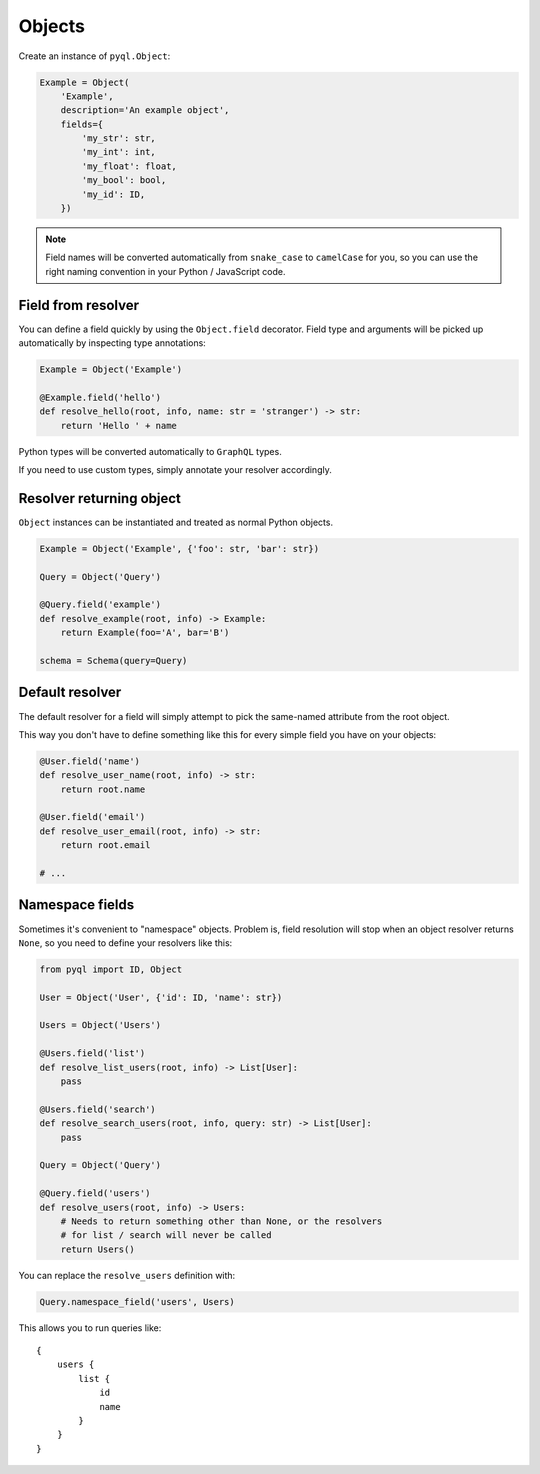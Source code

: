 Objects
#######

Create an instance of ``pyql.Object``:

.. code-block:: python

    Example = Object(
        'Example',
        description='An example object',
        fields={
            'my_str': str,
            'my_int': int,
            'my_float': float,
            'my_bool': bool,
            'my_id': ID,
        })

.. note::

   Field names will be converted automatically from ``snake_case`` to
   ``camelCase`` for you, so you can use the right naming convention
   in your Python / JavaScript code.


Field from resolver
===================

You can define a field quickly by using the ``Object.field``
decorator. Field type and arguments will be picked up automatically by
inspecting type annotations:

.. code-block:: python

    Example = Object('Example')

    @Example.field('hello')
    def resolve_hello(root, info, name: str = 'stranger') -> str:
        return 'Hello ' + name


Python types will be converted automatically to ``GraphQL`` types.

If you need to use custom types, simply annotate your resolver accordingly.


Resolver returning object
=========================

``Object`` instances can be instantiated and treated as normal Python
objects.


.. code-block:: python

    Example = Object('Example', {'foo': str, 'bar': str})

    Query = Object('Query')

    @Query.field('example')
    def resolve_example(root, info) -> Example:
        return Example(foo='A', bar='B')

    schema = Schema(query=Query)


Default resolver
================

The default resolver for a field will simply attempt to pick the
same-named attribute from the root object.

This way you don't have to define something like this for every simple
field you have on your objects:

.. code-block:: python

    @User.field('name')
    def resolve_user_name(root, info) -> str:
        return root.name

    @User.field('email')
    def resolve_user_email(root, info) -> str:
        return root.email

    # ...


Namespace fields
================

Sometimes it's convenient to "namespace" objects. Problem is, field
resolution will stop when an object resolver returns ``None``, so you
need to define your resolvers like this:

.. code-block:: python

    from pyql import ID, Object

    User = Object('User', {'id': ID, 'name': str})

    Users = Object('Users')

    @Users.field('list')
    def resolve_list_users(root, info) -> List[User]:
        pass

    @Users.field('search')
    def resolve_search_users(root, info, query: str) -> List[User]:
        pass

    Query = Object('Query')

    @Query.field('users')
    def resolve_users(root, info) -> Users:
        # Needs to return something other than None, or the resolvers
        # for list / search will never be called
        return Users()

You can replace the ``resolve_users`` definition with:

.. code-block:: python

    Query.namespace_field('users', Users)

This allows you to run queries like::

    {
        users {
            list {
                id
                name
            }
        }
    }
